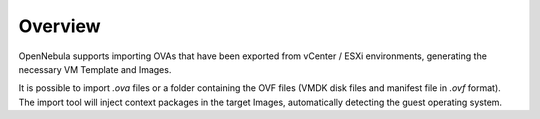 .. _ova_management_overview:

====================
Overview
====================

OpenNebula supports importing OVAs that have been exported from vCenter / ESXi environments, generating the necessary VM Template and Images.

It is possible to import `.ova` files or a folder containing the OVF files (VMDK disk files and manifest file in `.ovf` format). The import tool will inject context packages in the target Images, automatically detecting the guest operating system.

